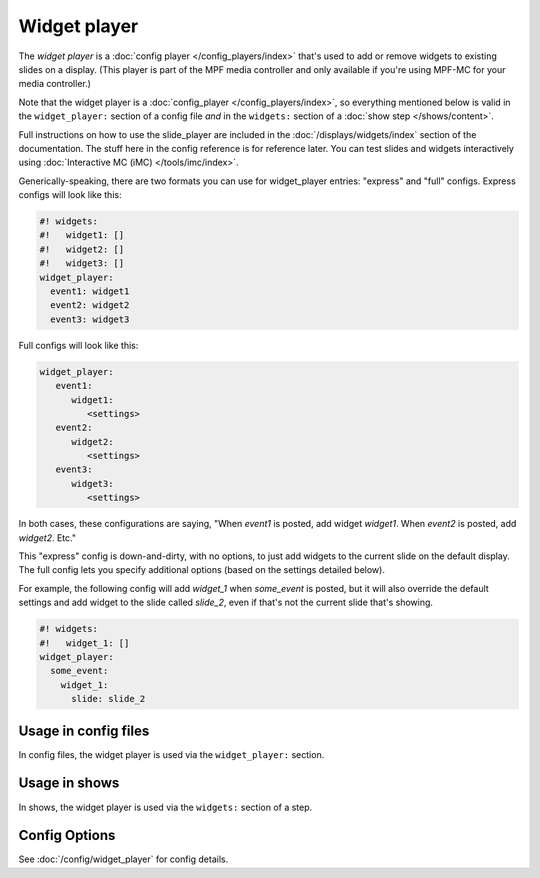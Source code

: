 Widget player
=============

The *widget player* is a :doc:`config player </config_players/index>` that's used to add or remove widgets to existing
slides on a display. (This player is part of the MPF media controller and only available if you're using MPF-MC for your
media controller.)

Note that the widget player is a :doc:`config_player </config_players/index>`, so everything
mentioned below is valid in the ``widget_player:`` section of a config file *and* in the ``widgets:``
section of a :doc:`show step </shows/content>`.

Full instructions on how to use the slide_player are included in the
:doc:`/displays/widgets/index` section of the documentation. The stuff here
in the config reference is for reference later.
You can test slides and widgets interactively using
:doc:`Interactive MC (iMC) </tools/imc/index>`.

Generically-speaking, there are two formats you can use for widget_player
entries: "express" and "full" configs. Express configs will look like this:

.. code-block:: mpf-mc-config

   #! widgets:
   #!   widget1: []
   #!   widget2: []
   #!   widget3: []
   widget_player:
     event1: widget1
     event2: widget2
     event3: widget3

Full configs will look like this:

.. code-block:: yaml

   widget_player:
      event1:
         widget1:
            <settings>
      event2:
         widget2:
            <settings>
      event3:
         widget3:
            <settings>

In both cases, these configurations are saying, "When *event1* is posted,
add widget *widget1*. When *event2* is posted, add *widget2*. Etc."

This "express" config is down-and-dirty, with no options, to just add widgets to
the current slide on the default display.
The full config lets you specify additional options (based on the settings
detailed below).

For example, the following config will add *widget_1* when *some_event* is posted, but it
will also override the default settings and add widget to the slide called *slide_2*, even
if that's not the current slide that's showing.

.. code-block:: mpf-mc-config

   #! widgets:
   #!   widget_1: []
   widget_player:
     some_event:
       widget_1:
         slide: slide_2

Usage in config files
---------------------

In config files, the widget player is used via the ``widget_player:`` section.

Usage in shows
--------------

In shows, the widget player is used via the ``widgets:`` section of a step.

Config Options
--------------

See :doc:`/config/widget_player` for config details.
